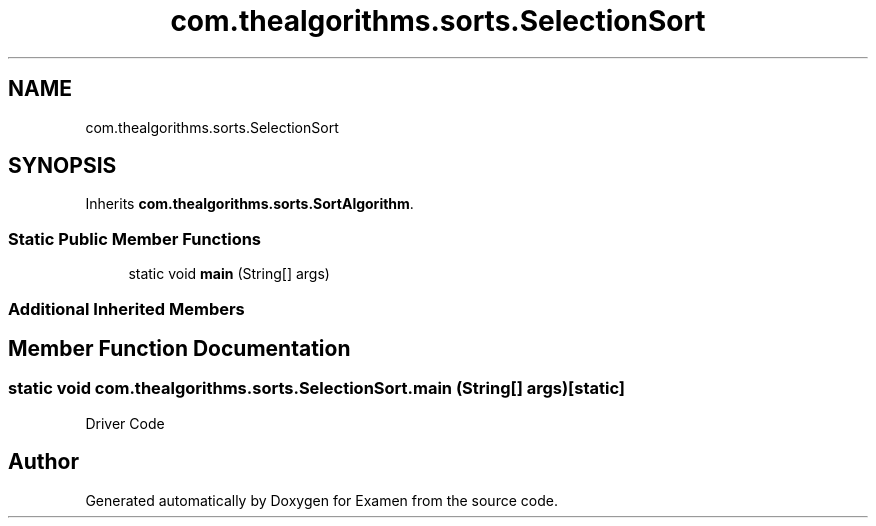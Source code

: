 .TH "com.thealgorithms.sorts.SelectionSort" 3 "Fri Jan 28 2022" "Examen" \" -*- nroff -*-
.ad l
.nh
.SH NAME
com.thealgorithms.sorts.SelectionSort
.SH SYNOPSIS
.br
.PP
.PP
Inherits \fBcom\&.thealgorithms\&.sorts\&.SortAlgorithm\fP\&.
.SS "Static Public Member Functions"

.in +1c
.ti -1c
.RI "static void \fBmain\fP (String[] args)"
.br
.in -1c
.SS "Additional Inherited Members"
.SH "Member Function Documentation"
.PP 
.SS "static void com\&.thealgorithms\&.sorts\&.SelectionSort\&.main (String[] args)\fC [static]\fP"
Driver Code 

.SH "Author"
.PP 
Generated automatically by Doxygen for Examen from the source code\&.
